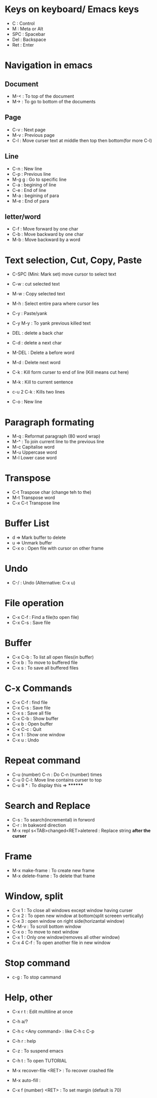 # Cheat sheet for Emacs user in .org
# Maintain by Akshay Gaikwad

* Keys on keyboard/ Emacs keys
  - C : Control
  - M : Meta or Alt
  - SPC : Spacebar
  - Del : Backspace
  - Ret : Enter


* Navigation in emacs
** Document
   - M-< : To top of the document
   - M-> : To go to bottom of the documents

** Page
   - C-v : Next page
   - M-v : Previous page
   - C-l : Move curser text at middle then top then bottom(for more C-l)

** Line
   - C-n : New line
   - C-p : Previous line
   - M-g g : Go to specific line
   - C-a : begining of line
   - C-e : End of line
   - M-a : begining of para
   - M-e : End of para


** letter/word
   - C-f : Move forward by one char
   - C-b : Move backward by one char
   - M-b : Move backward by a word


* Text selection, Cut, Copy, Paste
  - C-SPC (Mini: Mark set) move cursor to select text
  - C-w : cut selected text
  - M-w : Copy selected text
  - M-h : Select entire para where cursor lies
  - C-y : Paste/yank
  - C-y M-y : To yank previous killed text

  - DEL : delete a back char
  - C-d : delete a next char

  - M-DEL : Delete a before word
  - M-d : Delete next word

  - C-k : Kill form curser to end of line (Kill means cut here)
  - M-k : Kill to current sentence
  - c-u 2 C-k : Kills two lines
  - C-o : New line


* Paragraph formating
  - M-q : Reformat paragraph (80 word wrap)
  - M-^ : To join current line to the previous line
  - M-c Capitalise word
  - M-u Uppercase word
  - M-l Lower case word


* Transpose
  - C-t Traspose char (change teh to the)
  - M-t Transpose word
  - C-x C-t Transpose line


* Buffer List
  - d => Mark buffer to delete
  - u => Unmark buffer
  - C-x o : Open file with cursor on other frame


* Undo
  - C-/ : Undo (Alternative: C-x u)


* File operation
  - C-x C-f : Find a file(to open file)
  - C-x C-s : Save file


* Buffer
  - C-x C-b : To list all open files(in buffer)
  - C-x b : To move to buffered file
  - C-x s : To save all buffered files


* C-x Commands
  - C-x C-f : find file
  - C-x C-s : Save file
  - C-x s   : Save all file
  - C-x C-b : Show buffer
  - C-x b : Open buffer
  - C-x C-c : Quit
  - C-x 1  : Show one window
  - C-x u  : Undo


* Repeat command
  - C-u (number) C-n : Do C-n (number) times
  - C-u 0 C-l: Move line contains curser to top
  - C-u 8 * : To display this => ********


* Search and Replace
  - C-s : To search(incremental) in forword
  - C-r : In bakword direction
  - M-x repl s<TAB>changed<RET>aletered   : Replace string *after the curser*


* Frame
  - M-x make-frame			      : To create new frame
  - M-x delete-frame		      : To delete that frame


* Window, split
  - C-x 1 : To close all windows except window having curser
  - C-x 2 : To open new window at bottom(split screeen vertically)
  - C-x 3 : open window on right side(horizantal window)
  - C-M-v : To scroll bottom window
  - C-x o : To move to next window
  - C-x 1 : Only one window(removes all other window)
  - C-x 4 C-f : To open another file in new window


* Stop command
  - c-g : To stop cammand


* Help, other
  - C-x r t : Edit multiline at once
  - C-h a/?
  - C-h c <Any command> : like C-h c C-p
  - C-h r  : help
  - C-z : To suspend emacs
  - C-h t : To open TUTORIAL

  - M-x recover-file <RET>                : To recover crashed file
  - M-x auto-fill	 		      :
  - C-x f (number) <RET>  : To set margin (default is 70)
